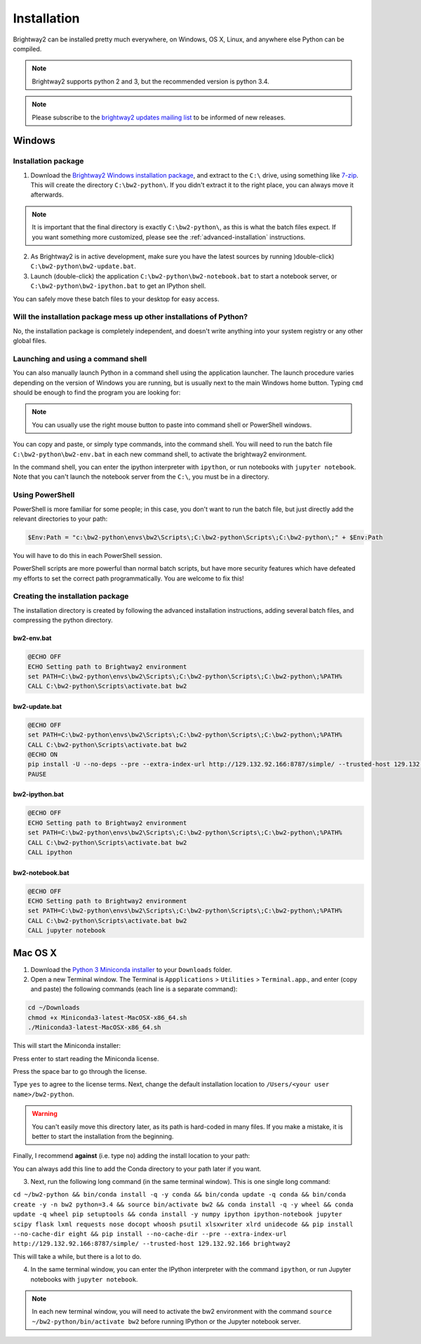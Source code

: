.. _installation:

Installation
************

Brightway2 can be installed pretty much everywhere, on Windows, OS X, Linux, and anywhere else Python can be compiled.

.. note:: Brightway2 supports python 2 and 3, but the recommended version is python 3.4.

.. note:: Please subscribe to the `brightway2 updates mailing list <https://tinyletter.com/brightway2-updates>`__ to be informed of new releases.

Windows
=======

Installation package
--------------------

1. Download the `Brightway2 Windows installation package <http://brightwaylca.org/data/bw2-python-windows.7z>`__, and extract to the ``C:\`` drive, using something like `7-zip <http://www.7-zip.org/>`__. This will create the directory ``C:\bw2-python\``. If you didn't extract it to the right place, you can always move it afterwards.

.. note:: It is important that the final directory is exactly ``C:\bw2-python\``, as this is what the batch files expect. If you want something more customized, please see the :ref:`advanced-installation` instructions.

2. As Brightway2 is in active development, make sure you have the latest sources by running )double-click) ``C:\bw2-python\bw2-update.bat``.
3. Launch (double-click) the application ``C:\bw2-python\bw2-notebook.bat`` to start a notebook server, or ``C:\bw2-python\bw2-ipython.bat`` to get an IPython shell.

You can safely move these batch files to your desktop for easy access.

Will the installation package mess up other installations of Python?
--------------------------------------------------------------------

No, the installation package is completely independent, and doesn't write anything into your system registry or any other global files.

Launching and using a command shell
-----------------------------------

You can also manually launch Python in a command shell using the application launcher. The launch procedure varies depending on the version of Windows you are running, but is usually next to the main Windows home button. Typing ``cmd`` should be enough to find the program you are looking for:

.. image:: images/cmd-shell-1.png
    :align: center

.. note:: You can usually use the right mouse button to paste into command shell or PowerShell windows.

You can copy and paste, or simply type commands, into the command shell. You will need to run the batch file ``C:\bw2-python\bw2-env.bat`` in each new command shell, to activate the brightway2 environment.

.. image:: images/cmd-shell-2.png
    :align: center

In the command shell, you can enter the ipython interpreter with ``ipython``, or run notebooks with ``jupyter notebook``. Note that you can't launch the notebook server from the ``C:\``, you must be in a directory.

Using PowerShell
----------------

PowerShell is more familiar for some people; in this case, you don't want to run the batch file, but just directly add the relevant directories to your path:

.. code-block:: bat

    $Env:Path = "c:\bw2-python\envs\bw2\Scripts\;C:\bw2-python\Scripts\;C:\bw2-python\;" + $Env:Path

You will have to do this in each PowerShell session.

PowerShell scripts are more powerful than normal batch scripts, but have more security features which have defeated my efforts to set the correct path programmatically. You are welcome to fix this!

Creating the installation package
---------------------------------

The installation directory is created by following the advanced installation instructions, adding several batch files, and compressing the python directory.

bw2-env.bat
```````````

.. code-block:: bat

    @ECHO OFF
    ECHO Setting path to Brightway2 environment
    set PATH=C:\bw2-python\envs\bw2\Scripts\;C:\bw2-python\Scripts\;C:\bw2-python\;%PATH%
    CALL C:\bw2-python\Scripts\activate.bat bw2

bw2-update.bat
``````````````

.. code-block:: bat

    @ECHO OFF
    set PATH=C:\bw2-python\envs\bw2\Scripts\;C:\bw2-python\Scripts\;C:\bw2-python\;%PATH%
    CALL C:\bw2-python\Scripts\activate.bat bw2
    @ECHO ON
    pip install -U --no-deps --pre --extra-index-url http://129.132.92.166:8787/simple/ --trusted-host 129.132.92.166 brightway2
    PAUSE

bw2-ipython.bat
```````````````

.. code-block:: bat

    @ECHO OFF
    ECHO Setting path to Brightway2 environment
    set PATH=C:\bw2-python\envs\bw2\Scripts\;C:\bw2-python\Scripts\;C:\bw2-python\;%PATH%
    CALL C:\bw2-python\Scripts\activate.bat bw2
    CALL ipython

bw2-notebook.bat
````````````````

.. code-block:: bat

    @ECHO OFF
    ECHO Setting path to Brightway2 environment
    set PATH=C:\bw2-python\envs\bw2\Scripts\;C:\bw2-python\Scripts\;C:\bw2-python\;%PATH%
    CALL C:\bw2-python\Scripts\activate.bat bw2
    CALL jupyter notebook

Mac OS X
========

1. Download the `Python 3 Miniconda installer <https://repo.continuum.io/miniconda/Miniconda3-latest-MacOSX-x86_64.sh>`__ to your ``Downloads`` folder.
2. Open a new Terminal window. The Terminal is ``Appplications`` > ``Utilities`` > ``Terminal.app``., and enter (copy and paste) the following commands (each line is a separate command):

.. code-block:: bash

    cd ~/Downloads
    chmod +x Miniconda3-latest-MacOSX-x86_64.sh
    ./Miniconda3-latest-MacOSX-x86_64.sh

This will start the Miniconda installer:

.. image:: images/osx-1.png
    :align: center

Press enter to start reading the Miniconda license.

.. image:: images/osx-2.png
    :align: center

Press the space bar to go through the license.

.. image:: images/osx-3.png
    :align: center

Type ``yes`` to agree to the license terms. Next, change the default installation location to ``/Users/<your user name>/bw2-python``.

.. warning:: You can't easily move this directory later, as its path is hard-coded in many files. If you make a mistake, it is better to start the installation from the beginning.

Finally, I recommend **against** (i.e. type ``no``) adding the install location to your path:

.. image:: images/osx-4.png
    :align: center

You can always add this line to add the Conda directory to your path later if you want.

3. Next, run the following long command (in the same terminal window). This is one single long command:

``cd ~/bw2-python && bin/conda install -q -y conda && bin/conda update -q conda && bin/conda create -y -n bw2 python=3.4 && source bin/activate bw2 && conda install -q -y wheel && conda update -q wheel pip setuptools && conda install -y numpy ipython ipython-notebook jupyter scipy flask lxml requests nose docopt whoosh psutil xlsxwriter xlrd unidecode && pip install --no-cache-dir eight && pip install --no-cache-dir --pre --extra-index-url http://129.132.92.166:8787/simple/ --trusted-host 129.132.92.166 brightway2``

This will take a while, but there is a lot to do.

4. In the same terminal window, you can enter the IPython interpreter with the command ``ipython``, or run Jupyter notebooks with ``jupyter notebook``.

.. note:: In each new terminal window, you will need to activate the bw2 environment with the command ``source ~/bw2-python/bin/activate bw2`` before running IPython or the Jupyter notebook server.
